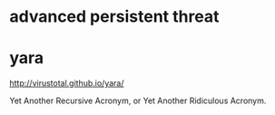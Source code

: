* advanced persistent threat
* yara

http://virustotal.github.io/yara/

Yet Another Recursive Acronym, or Yet Another Ridiculous Acronym.
